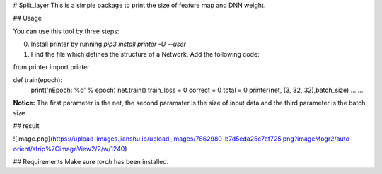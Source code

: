 # Split\_layer
This is a simple package to print the size of feature map and DNN weight.


## Usage

You can use this tool by three steps:

0. Install printer by running `pip3 install printer -U --user`

1. Find the file which defines the structure of a Network. Add the following code:

from printer import printer

def train(epoch):
    print('\nEpoch: %d' % epoch)
    net.train()
    train_loss = 0
    correct = 0
    total = 0
    printer(net, (3, 32, 32),batch_size)
    ...
    ...


**Notice:** The first parameter is the net, the second paramater is the size of input data and the third parameter is the batch size.


## result

![image.png](https://upload-images.jianshu.io/upload_images/7862980-b7d5eda25c7ef725.png?imageMogr2/auto-orient/strip%7CimageView2/2/w/1240)



## Requirements
Make sure  `torch` has been installed.


